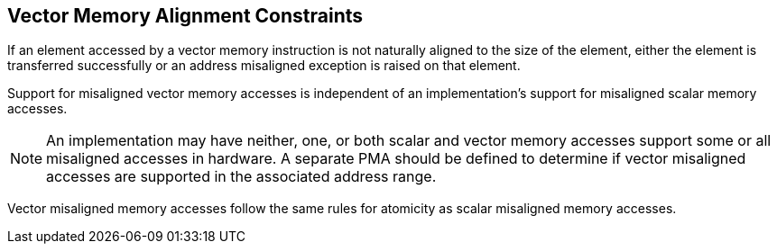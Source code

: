 [[memory-alignment]]
== Vector Memory Alignment Constraints

If an element accessed by a vector memory instruction is not naturally
aligned to the size of the element, either the element is transferred
successfully or an address misaligned exception is raised on that
element.

Support for misaligned vector memory accesses is independent of an
implementation's support for misaligned scalar memory accesses.

NOTE: An implementation may have neither, one, or both scalar and
vector memory accesses support some or all misaligned accesses in
hardware.  A separate PMA should be defined to determine if vector
misaligned accesses are supported in the associated address range.

Vector misaligned memory accesses follow the same rules for atomicity
as scalar misaligned memory accesses.

